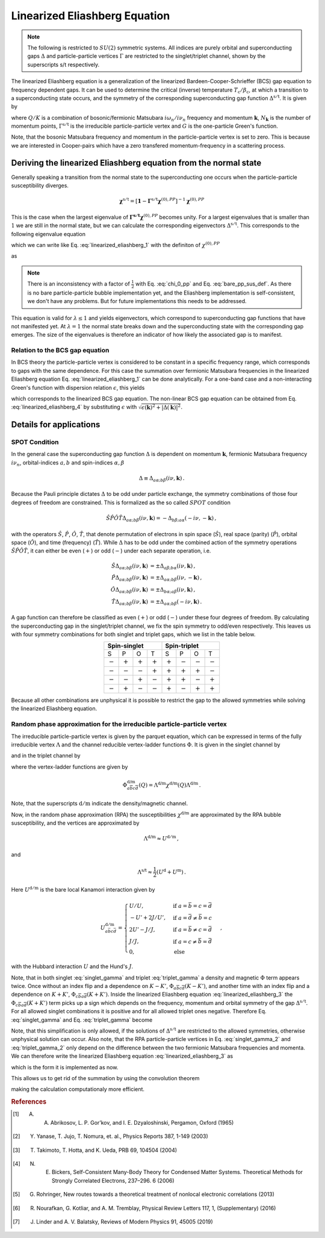 .. _eliashberg:

Linearized Eliashberg Equation
==============================

.. note::
    The following is restricted to :math:`SU(2)` symmetric systems.
    All indices are purely orbital and superconducting gaps :math:`\Delta` and
    particle-particle vertices :math:`\Gamma` are restricted to the singlet/triplet
    channel, shown by the superscripts s/t respectively. 

The linearized Eliashberg equation is a generalization of the linearized
Bardeen-Cooper-Schrieffer (BCS) gap equation to frequency dependent gaps.
It can be used to determine the critical (inverse) temperature
:math:`T_\mathrm{c}/\beta_\mathrm{c}`,
at which a transition to a superconducting state occurs,
and the symmetry of the corresponding superconducting gap function
:math:`\Delta^{\mathrm{s/t}}`.
It is given by

.. math::
    \Delta^{\mathrm{s/t}}_{\bar{a}\bar{b}}(K)=  -\frac{1}{2 N_{\mathbf{k}}\beta_\mathrm{c}}\sum_{K'}
    \Gamma^{\mathrm{s/t}}_{c\bar{a}d\bar{b}}(Q=0, K, K')
    G_{c\bar{e}}(K')G_{d\bar{f}}(-K')
    \Delta^{\mathrm{s/t}}_{\bar{e}\bar{f}}(K')\,.
    :label: linearized_eliashberg_1

where :math:`Q/K` is a combination of bosonic/fermionic Matsubara :math:`i\omega_n/i\nu_n` 
frequency and momentum :math:`\mathbf{k}`,
:math:`N_{\mathbf{k}}` is the number of momentum points,
:math:`\Gamma^{\mathrm{s/t}}` is the irreducible particle-particle vertex
and :math:`G` is the one-particle Green's function.

Note, that the bosonic Matsubara frequency and momentum in the particle-particle vertex
is set to zero.
This is because we are interested in Cooper-pairs which have a zero
transfered momentum-frequency in a scattering process.
    
Deriving the linearized Eliashberg equation from the normal state
-----------------------------------------------------------------

Generally speaking a transition from the normal state to the superconducting
one occurs when the particle-particle susceptibility diverges.

.. math::
    \mathbf{\chi}^{\mathrm{s/t}} = [\mathbf{1}-\mathbf{\Gamma}^{\mathrm{s/t}}
    \mathbf{\chi}^{(0),{PP}}]^{-1}
    \mathbf{\chi}^{(0),{PP}}

This is the case when the largest eigenvalue of 
:math:`\mathbf{\Gamma^{\mathrm{s/t}}} \mathbf{\chi}^{(0),{PP}}` becomes unity.
For a largest eigenvalues that is smaller than :math:`1` we are still in the
normal state,
but we can calculate the corresponding eigenvectors :math:`\Delta^{\mathrm{s/t}}`.
This corresponds to the following eigenvalue equation

.. math::
    \lambda\Delta^{\mathrm{s/t}}_{\bar{a}\bar{b}}(K)
    = 
    \frac{1}{N_{\mathbf{k}}^2 \beta^2}\sum_{K', K''}
    \Gamma^{\mathrm{s/t}}_{c\bar{a}d\bar{b}}(Q=0, K, K')
    \chi^{(0),{PP}}_{\bar{e}d\bar{f}c}(Q=0, K', K'')
    \Delta^{\mathrm{s/t}}_{\bar{e}\bar{f}}(K')\,,
    :label: linearized_eliashberg_2

which we can write like Eq. :eq:`linearized_eliashberg_1` with the definiton
of :math:`\chi^{(0),{PP}}`

.. math::
    \chi^{(0),{PP}}_{\bar{a}b\bar{c}d}(Q, K, K') 
    =
    -\frac{N_{\mathbf{k}} \beta}{2}
    G_{d\bar{a}}(K)G_{b\bar{c}}(-K')\delta_{K, K'}\,,
    :label: chi_0_pp

as

.. math::
    \lambda\Delta^{\mathrm{s/t}}_{\bar{a}\bar{b}}(K)=  -\frac{1}{2 N_{\mathbf{k}}\beta}\sum_{K'}
    \Gamma^{\mathrm{s/t}}_{c\bar{a}d\bar{b}}(Q=0, K, K')
    G_{c\bar{e}}(K')G_{d\bar{f}}(-K')
    \Delta^{\mathrm{s/t}}_{\bar{e}\bar{f}}(K')\,.
    :label: linearized_eliashberg_3

.. note::
    There is an inconsistency with a factor of :math:`\frac{1}{2}` with
    Eq. :eq:`chi_0_pp` and Eq. :eq:`bare_pp_sus_def`.
    As there is no bare particle-particle bubble implementation yet,
    and the Eliashberg implementation is self-consistent,
    we don't have any problems. 
    But for future implementations this needs to be addressed.

This equation is valid for :math:`\lambda \leq 1`
and yields eigenvectors, which correspond to superconducting gap functions
that have not manifested yet.
At :math:`\lambda=1` the normal state breaks down and the superconducting
state with the corresponding gap emerges.
The size of the eigenvalues is therefore an indicator of how likely the associated gap
is to manifest.

Relation to the BCS gap equation
^^^^^^^^^^^^^^^^^^^^^^^^^^^^^^^^

In BCS theory the particle-particle vertex is considered to be
constant in a specific frequency range, which corresponds to gaps with
the same dependence.
For this case the summation over fermionic Matsubara frequencies in the linearized
Eliashberg equation Eq. :eq:`linearized_eliashberg_1` can be done analytically.
For a one-band case and a non-interacting Green's function with dispersion relation
:math:`\epsilon`, this yields

.. math::
    \Delta^{\mathrm{s/t}}(\mathbf{k}) =  -\frac{1}{2 N_{\mathbf{k}}}\sum_{\mathbf{k'}}
    \Gamma^{\mathrm{s/t}}(\mathbf{q}=\mathbf{0}, \mathbf{k}, \mathbf{k'})
    \frac{\tan(\epsilon(\mathbf{k'})\beta/2)}{2\epsilon(\mathbf{k'})}
    \Delta^{\mathrm{s/t}}(\mathbf{k'})\,,
    :label: linearized_eliashberg_4

which corresponds to the linearized BCS gap equation.
The non-linear BCS gap equation can be obtained from Eq. :eq:`linearized_eliashberg_4` 
by substituting :math:`\epsilon` with
:math:`\sqrt{\epsilon(\mathbf{k})^2 + |\Delta(\mathbf{k})|^2}`.


Details for applications 
------------------------

SPOT Condition
^^^^^^^^^^^^^^

In the general case the superconducting gap function :math:`\Delta` is dependent on 
momentum :math:`\mathbf{k}`, fermionic Matsubara frequency :math:`i\nu_n`,
orbital-indices :math:`a,b` and spin-indices :math:`\alpha,\beta`

.. math::
    \Delta \equiv \Delta_{a\alpha;b\beta}(i\nu, \mathbf{k})\,.

Because the Pauli principle dictates :math:`\Delta` to be odd under particle exchange,
the symmetry combinations of those four degrees of freedom are constrained.
This is formalized as the so called :math:`SPOT` condition

.. math::
    \hat{S}\hat{P}\hat{O}\hat{T} \Delta_{a\alpha;b\beta}(i\nu, \mathbf{k}) 
    =
    - \Delta_{b\beta;a\alpha}(-i\nu, -\mathbf{k})\,,
    
with the operators :math:`\hat{S}`, :math:`\hat{P}`, :math:`\hat{O}`, :math:`\hat{T}`,
that denote permutation of electrons in spin space (:math:`\hat{S}`),
real space (parity) (:math:`\hat{P}`),
orbital space (:math:`\hat{O}`), and time (frequency) (:math:`\hat{T}`).
While :math:`\Delta` has to be odd under the combined action of the symmetry operations
:math:`\hat{S}\hat{P}\hat{O}\hat{T}`,
it can either be even (:math:`+`) or odd (:math:`-`) under each separate operation,
i.e.

.. math::
    \hat{S}\Delta_{a\alpha;b\beta}(i\nu, \mathbf{k}) 
	&=
	\pm \Delta_{a\beta;b\alpha}(i\nu, \mathbf{k})\,,\\
	\hat{P}\Delta_{a\alpha;b\beta}(i\nu, \mathbf{k}) 
	&=
	\pm \Delta_{a\alpha;b\beta}(i\nu, -\mathbf{k})\,,\\
	\hat{O}\Delta_{a\alpha;b\beta}(i\nu, \mathbf{k}) 
	&=
	\pm \Delta_{b\alpha;a\beta}(i\nu, \mathbf{k})\,,\\
	\hat{T}\Delta_{a\alpha;b\beta}(i\nu, \mathbf{k}) 
	&=
	\pm \Delta_{a\alpha;b\beta}(-i\nu, \mathbf{k})\,.

A gap function can therefore be classified as even (:math:`+`) or odd (:math:`-`)
under these four degrees of freedom. By calculating the superconducting gap in the
singlet/triplet channel, we fix the spin symmetry to odd/even respectively.
This leaves us with four symmetry combinations for both singlet and triplet gaps,
which we list in the table below.

.. table:: 
    :align: center

    +-----------------------------------------------+-----------------------------------------------+
    |                  Spin-singlet                 |                  Spin-triplet                 |
    +===========+===========+===========+===========+===========+===========+===========+===========+
    |     S     |     P     |     O     |     T     |     S     |     P     |     O     |     T     |
    +-----------+-----------+-----------+-----------+-----------+-----------+-----------+-----------+
    | :math:`-` | :math:`+` | :math:`+` | :math:`+` | :math:`+` | :math:`-` | :math:`-` | :math:`-` |
    +-----------+-----------+-----------+-----------+-----------+-----------+-----------+-----------+
    | :math:`-` | :math:`-` | :math:`-` | :math:`+` | :math:`+` | :math:`+` | :math:`+` | :math:`-` |
    +-----------+-----------+-----------+-----------+-----------+-----------+-----------+-----------+
    | :math:`-` | :math:`-` | :math:`+` | :math:`-` | :math:`+` | :math:`+` | :math:`-` | :math:`+` |
    +-----------+-----------+-----------+-----------+-----------+-----------+-----------+-----------+
    | :math:`-` | :math:`+` | :math:`-` | :math:`-` | :math:`+` | :math:`-` | :math:`+` | :math:`+` |
    +-----------+-----------+-----------+-----------+-----------+-----------+-----------+-----------+

Because all other combinations are unphysical it is possible to restrict the gap to the
allowed symmetries while solving the linearized Eliashberg equation. 

Random phase approximation for the irreducible particle-particle vertex
^^^^^^^^^^^^^^^^^^^^^^^^^^^^^^^^^^^^^^^^^^^^^^^^^^^^^^^^^^^^^^^^^^^^^^^

The irreducible particle-particle vertex is given by the parquet equation,
which can be expressed in terms of the fully irreducible vertex :math:`\Lambda`
and the channel reducible vertex-ladder functions :math:`\Phi`.
It is given in the singlet channel by

.. math::
    \Gamma^{\mathrm{s}}_{a\bar{b}c\bar{d}}(Q=0, K, K')
	\equiv &
	\frac{3}{2}
	\left[
	\Phi^{\mathrm{m}}_{a\bar{b}c\bar{d}}(K-K')
	+
	\Phi^{\mathrm{m}}_{c\bar{b}a\bar{d}}(K+K')
	\right]
	\\&-
	\frac{1}{2}
	\left[
	\Phi^{\mathrm{d}}_{a\bar{b}c\bar{d}}(K-K')
	+
	\Phi^{\mathrm{d}}_{c\bar{b}a\bar{d}}(K+K')
	\right]
	+
	\Lambda^{\mathrm{s}}_{a\bar{b}c\bar{d}}\,,
    :label: singlet_gamma

and in the triplet channel by

.. math::
    \Gamma^{\mathrm{t}}_{a\bar{b}c\bar{d}}(Q=0, K, K')
	\equiv &
	-\frac{1}{2}
	\left[
	\Phi^{\mathrm{m}}_{a\bar{b}c\bar{d}}(K-K')
	-
	\Phi^{\mathrm{m}}_{c\bar{b}a\bar{d}}(K+K')
	\right]
	\\&-
	\frac{1}{2}
	\left[
	\Phi^{\mathrm{d}}_{a\bar{b}c\bar{d}}(K-K')
	-
	\Phi^{\mathrm{d}}_{c\bar{b}a\bar{d}}(K+K')
	\right]
	+
	\Lambda^{\mathrm{t}}_{a\bar{b}c\bar{d}}\,,
    :label: triplet_gamma


where the vertex-ladder functions are given by

.. math::
    \Phi^{\text{d/m}}_{a\overline{b}c\overline{d}}(Q)
    =
    \Lambda^{\text{d/m}} \chi^{\text{d/m}}(Q) \Lambda^{\text{d/m}}\,.


Note, that the superscripts :math:`\mathrm{d/m}` indicate the density/magnetic channel.

Now, in the random phase approximation (RPA) the susceptibilities :math:`\chi^{\text{d/m}}`
are approximated by the RPA bubble susceptibility,
and the vertices are approximated by

.. math::
    \Lambda^{\text{d/m}} \approx U^{\mathrm{d/m}}\,,

and

.. math::
    \Lambda^{\text{s/t}} \approx \frac{1}{2}(U^{\mathrm{d}} + U^{\mathrm{m}})\,.

Here :math:`U^{\mathrm{d/m}}` is the bare local Kanamori interaction given by 

.. math::
    U^{\mathrm{d/m}}_{a\bar{b}c\bar{d}} =
    \begin{cases}
    U/U, & \mathrm{if}\;a=\bar{b}=c=\bar{d} \\
    -U'+2J/U', & \mathrm{if}\;a=\bar{d}\neq \bar{b}=c \\
    2U'-J/J, & \mathrm{if}\;a=\bar{b}\neq c=\bar{d} \\
    J/J, & \mathrm{if}\;a=c\neq \bar{b}=\bar{d} \\
    0, & \mathrm{else}
    \end{cases}\,,

with the Hubbard interaction :math:`U` and the Hund's :math:`J`.

Note, that in both singlet :eq:`singlet_gamma` and
triplet :eq:`triplet_gamma` a density and magnetic
:math:`\Phi` term appears twice.
Once without an index flip and a dependence on :math:`K-K'`,
:math:`\Phi_{a\overline{b}c\overline{d}}(K-K')`,
and another time with an index flip and a dependence on :math:`K+K'`, 
:math:`\Phi_{c\overline{b}a\overline{d}}(K+K')`.
Inside the linearized Eliashberg equation :eq:`linearized_eliashberg_3`
the :math:`\Phi_{c\overline{b}a\overline{d}}(K+K')` term
picks up a sign which depends on the frequency, momentum and orbital
symmetry of the gap :math:`\Delta^{\mathrm{s/t}}`.
For all allowed singlet combinations it is positive and for all allowed triplet ones
negative. Therefore Eq. :eq:`singlet_gamma` and Eq. :eq:`triplet_gamma` become

.. math::
    \Gamma^{\text{s}}_{a\overline{b}c\overline{d}}(Q=0, K, K') \equiv
    3 
    \Phi^{\text{m}}_{a\overline{b}c\overline{d}}(K-K')
    -
    \Phi^{\text{d}}_{a\overline{b}c\overline{d}}(K-K')
    +
    \Lambda^{\text{s}}_{a\overline{b}c\overline{d}}
    \,,
    :label: singlet_gamma_2

.. math::
    \Gamma^{\text{t}}_{a\overline{b}c\overline{d}}(Q=0, K, K') \equiv
    -
    \Phi^{\text{m}}_{a\overline{b}c\overline{d}}(K-K')
    -
    \Phi^{\text{d}}_{a\overline{b}c\overline{d}}(K-K')
    +
    \Lambda^{\text{t}}_{a\overline{b}c\overline{d}} 
    \,.
    :label: triplet_gamma_2

Note, that this simplification is only allowed, if the solutions of :math:`\Delta^{\mathrm{s/t}}`
are restricted to the allowed symmetries, otherwise unphysical solution can occur.
Also note, that the RPA particle-particle vertices in
Eq. :eq:`singlet_gamma_2` and :eq:`triplet_gamma_2` only depend on the difference
between the two fermionic Matsubara frequencies and momenta.
We can therefore write the linearized Eliashberg equation
:eq:`linearized_eliashberg_3` as

.. math::
    \lambda\Delta^{\mathrm{s/t}}_{\bar{a}\bar{b}}(K)=  -\frac{1}{2 N_{\mathbf{k}}\beta}\sum_{K'}
    \Gamma^{\mathrm{s/t}}_{c\bar{a}d\bar{b}}(K-K')
    G_{c\bar{e}}(K')G_{d\bar{f}}(-K')
    \Delta^{\mathrm{s/t}}_{\bar{e}\bar{f}}(K')\,,
    :label: linearized_eliashberg_5

which is the form it is implemented as now.
    
This allows us to get rid of the summation by using the convolution theorem

.. math::
    \lambda
    \mathcal{F}\left[\Delta_{\bar{a}\bar{b}}^{\mathrm{s/t}}(K)\right]=  -\frac{1}{2}
    \mathcal{F}\left[\Gamma_{c\bar{a}d\bar{b}}^{\mathrm{s/t}}(K-K')\right]
    \mathcal{F}\left[
    G_{c\bar{e}}(K')G_{d\bar{f}}(-K')
    \Delta_{\bar{e}\bar{f}}^{\mathrm{s/t}}(K')
    \right]\,,
    :label: linearized_eliashberg_5

making the calculation computationaly more efficient.

.. rubric:: References

.. [#abrikosov] A. A. Abrikosov, L. P. Gor’kov, and I. E. Dzyaloshinski, Pergamon, Oxford (1965)
.. [#yanase] Y. Yanase, T. Jujo, T. Nomura, et. al., Physics Reports 387, 1-149 (2003)
.. [#takimoto] T. Takimoto, T. Hotta, and K. Ueda, PRB 69, 104504 (2004)
.. [#bickers] N. E. Bickers, Self-Consistent Many-Body Theory for Condensed Matter Systems. Theoretical Methods for Strongly Correlated Electrons, 237–296. 6 (2006)
.. [#rohringer] G. Rohringer, New routes towards a theoretical treatment of nonlocal electronic correlations (2013)
.. [#nourafkan] R. Nourafkan, G. Kotliar, and A. M. Tremblay, Physical Review Letters 117, 1, (Supplementary) (2016) 
.. [#linder] J. Linder and A. V. Balatsky, Reviews of Modern Physics 91, 45005 (2019)
